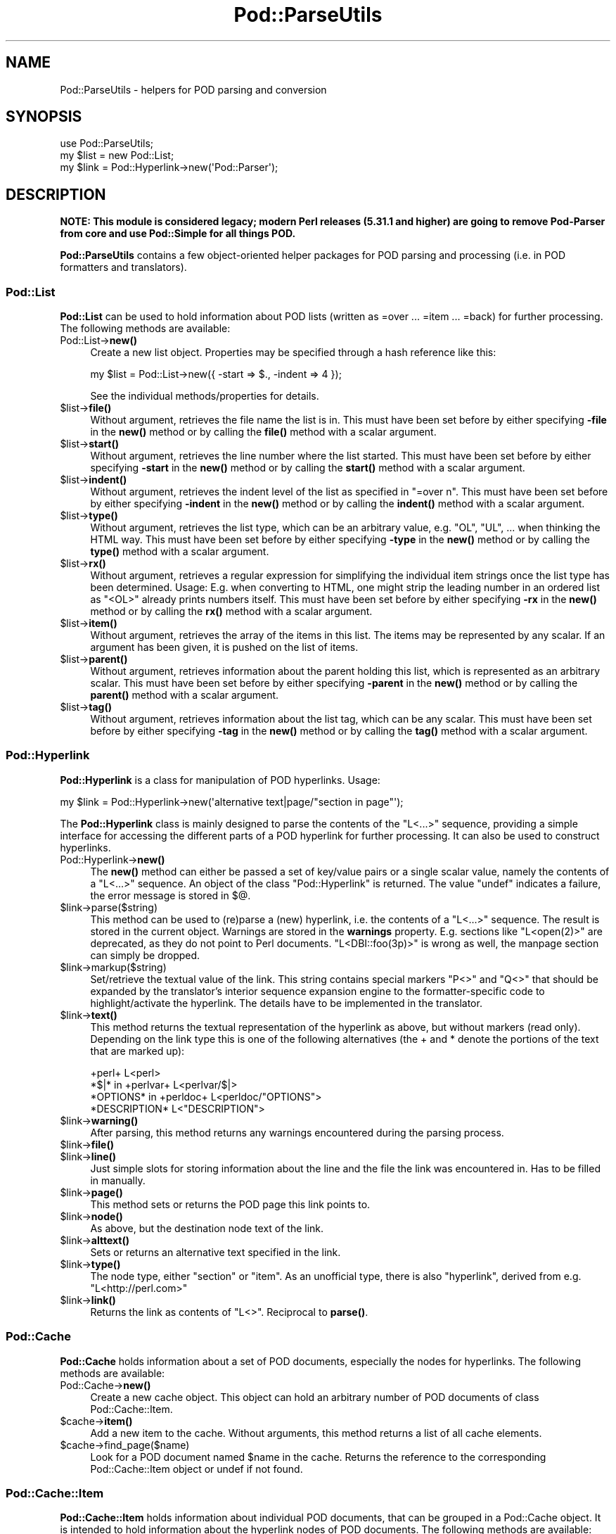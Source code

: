 .\" -*- mode: troff; coding: utf-8 -*-
.\" Automatically generated by Pod::Man 5.01 (Pod::Simple 3.43)
.\"
.\" Standard preamble:
.\" ========================================================================
.de Sp \" Vertical space (when we can't use .PP)
.if t .sp .5v
.if n .sp
..
.de Vb \" Begin verbatim text
.ft CW
.nf
.ne \\$1
..
.de Ve \" End verbatim text
.ft R
.fi
..
.\" \*(C` and \*(C' are quotes in nroff, nothing in troff, for use with C<>.
.ie n \{\
.    ds C` ""
.    ds C' ""
'br\}
.el\{\
.    ds C`
.    ds C'
'br\}
.\"
.\" Escape single quotes in literal strings from groff's Unicode transform.
.ie \n(.g .ds Aq \(aq
.el       .ds Aq '
.\"
.\" If the F register is >0, we'll generate index entries on stderr for
.\" titles (.TH), headers (.SH), subsections (.SS), items (.Ip), and index
.\" entries marked with X<> in POD.  Of course, you'll have to process the
.\" output yourself in some meaningful fashion.
.\"
.\" Avoid warning from groff about undefined register 'F'.
.de IX
..
.nr rF 0
.if \n(.g .if rF .nr rF 1
.if (\n(rF:(\n(.g==0)) \{\
.    if \nF \{\
.        de IX
.        tm Index:\\$1\t\\n%\t"\\$2"
..
.        if !\nF==2 \{\
.            nr % 0
.            nr F 2
.        \}
.    \}
.\}
.rr rF
.\" ========================================================================
.\"
.IX Title "Pod::ParseUtils 3"
.TH Pod::ParseUtils 3 2024-01-03 "perl v5.38.2" "User Contributed Perl Documentation"
.\" For nroff, turn off justification.  Always turn off hyphenation; it makes
.\" way too many mistakes in technical documents.
.if n .ad l
.nh
.SH NAME
Pod::ParseUtils \- helpers for POD parsing and conversion
.SH SYNOPSIS
.IX Header "SYNOPSIS"
.Vb 1
\&  use Pod::ParseUtils;
\&
\&  my $list = new Pod::List;
\&  my $link = Pod::Hyperlink\->new(\*(AqPod::Parser\*(Aq);
.Ve
.SH DESCRIPTION
.IX Header "DESCRIPTION"
\&\fBNOTE: This module is considered legacy; modern Perl releases (5.31.1 and
higher) are going to remove Pod-Parser from core and use Pod::Simple
for all things POD.\fR
.PP
\&\fBPod::ParseUtils\fR contains a few object-oriented helper packages for
POD parsing and processing (i.e. in POD formatters and translators).
.SS Pod::List
.IX Subsection "Pod::List"
\&\fBPod::List\fR can be used to hold information about POD lists
(written as =over ... =item ... =back) for further processing.
The following methods are available:
.IP Pod::List\->\fBnew()\fR 4
.IX Item "Pod::List->new()"
Create a new list object. Properties may be specified through a hash
reference like this:
.Sp
.Vb 1
\&  my $list = Pod::List\->new({ \-start => $., \-indent => 4 });
.Ve
.Sp
See the individual methods/properties for details.
.ie n .IP $list\->\fBfile()\fR 4
.el .IP \f(CW$list\fR\->\fBfile()\fR 4
.IX Item "$list->file()"
Without argument, retrieves the file name the list is in. This must
have been set before by either specifying \fB\-file\fR in the \fBnew()\fR
method or by calling the \fBfile()\fR method with a scalar argument.
.ie n .IP $list\->\fBstart()\fR 4
.el .IP \f(CW$list\fR\->\fBstart()\fR 4
.IX Item "$list->start()"
Without argument, retrieves the line number where the list started.
This must have been set before by either specifying \fB\-start\fR in the
\&\fBnew()\fR method or by calling the \fBstart()\fR method with a scalar
argument.
.ie n .IP $list\->\fBindent()\fR 4
.el .IP \f(CW$list\fR\->\fBindent()\fR 4
.IX Item "$list->indent()"
Without argument, retrieves the indent level of the list as specified
in \f(CW\*(C`=over n\*(C'\fR. This must have been set before by either specifying
\&\fB\-indent\fR in the \fBnew()\fR method or by calling the \fBindent()\fR method
with a scalar argument.
.ie n .IP $list\->\fBtype()\fR 4
.el .IP \f(CW$list\fR\->\fBtype()\fR 4
.IX Item "$list->type()"
Without argument, retrieves the list type, which can be an arbitrary value,
e.g. \f(CW\*(C`OL\*(C'\fR, \f(CW\*(C`UL\*(C'\fR, ... when thinking the HTML way.
This must have been set before by either specifying
\&\fB\-type\fR in the \fBnew()\fR method or by calling the \fBtype()\fR method
with a scalar argument.
.ie n .IP $list\->\fBrx()\fR 4
.el .IP \f(CW$list\fR\->\fBrx()\fR 4
.IX Item "$list->rx()"
Without argument, retrieves a regular expression for simplifying the 
individual item strings once the list type has been determined. Usage:
E.g. when converting to HTML, one might strip the leading number in
an ordered list as \f(CW\*(C`<OL>\*(C'\fR already prints numbers itself.
This must have been set before by either specifying
\&\fB\-rx\fR in the \fBnew()\fR method or by calling the \fBrx()\fR method
with a scalar argument.
.ie n .IP $list\->\fBitem()\fR 4
.el .IP \f(CW$list\fR\->\fBitem()\fR 4
.IX Item "$list->item()"
Without argument, retrieves the array of the items in this list.
The items may be represented by any scalar.
If an argument has been given, it is pushed on the list of items.
.ie n .IP $list\->\fBparent()\fR 4
.el .IP \f(CW$list\fR\->\fBparent()\fR 4
.IX Item "$list->parent()"
Without argument, retrieves information about the parent holding this
list, which is represented as an arbitrary scalar.
This must have been set before by either specifying
\&\fB\-parent\fR in the \fBnew()\fR method or by calling the \fBparent()\fR method
with a scalar argument.
.ie n .IP $list\->\fBtag()\fR 4
.el .IP \f(CW$list\fR\->\fBtag()\fR 4
.IX Item "$list->tag()"
Without argument, retrieves information about the list tag, which can be
any scalar.
This must have been set before by either specifying
\&\fB\-tag\fR in the \fBnew()\fR method or by calling the \fBtag()\fR method
with a scalar argument.
.SS Pod::Hyperlink
.IX Subsection "Pod::Hyperlink"
\&\fBPod::Hyperlink\fR is a class for manipulation of POD hyperlinks. Usage:
.PP
.Vb 1
\&  my $link = Pod::Hyperlink\->new(\*(Aqalternative text|page/"section in page"\*(Aq);
.Ve
.PP
The \fBPod::Hyperlink\fR class is mainly designed to parse the contents of the
\&\f(CW\*(C`L<...>\*(C'\fR sequence, providing a simple interface for accessing the
different parts of a POD hyperlink for further processing. It can also be
used to construct hyperlinks.
.IP Pod::Hyperlink\->\fBnew()\fR 4
.IX Item "Pod::Hyperlink->new()"
The \fBnew()\fR method can either be passed a set of key/value pairs or a single
scalar value, namely the contents of a \f(CW\*(C`L<...>\*(C'\fR sequence. An object
of the class \f(CW\*(C`Pod::Hyperlink\*(C'\fR is returned. The value \f(CW\*(C`undef\*(C'\fR indicates a
failure, the error message is stored in \f(CW$@\fR.
.ie n .IP $link\->parse($string) 4
.el .IP \f(CW$link\fR\->parse($string) 4
.IX Item "$link->parse($string)"
This method can be used to (re)parse a (new) hyperlink, i.e. the contents
of a \f(CW\*(C`L<...>\*(C'\fR sequence. The result is stored in the current object.
Warnings are stored in the \fBwarnings\fR property.
E.g. sections like \f(CW\*(C`L<open(2)>\*(C'\fR are deprecated, as they do not point
to Perl documents. \f(CW\*(C`L<DBI::foo(3p)>\*(C'\fR is wrong as well, the manpage
section can simply be dropped.
.ie n .IP $link\->markup($string) 4
.el .IP \f(CW$link\fR\->markup($string) 4
.IX Item "$link->markup($string)"
Set/retrieve the textual value of the link. This string contains special
markers \f(CW\*(C`P<>\*(C'\fR and \f(CW\*(C`Q<>\*(C'\fR that should be expanded by the
translator's interior sequence expansion engine to the
formatter-specific code to highlight/activate the hyperlink. The details
have to be implemented in the translator.
.ie n .IP $link\->\fBtext()\fR 4
.el .IP \f(CW$link\fR\->\fBtext()\fR 4
.IX Item "$link->text()"
This method returns the textual representation of the hyperlink as above,
but without markers (read only). Depending on the link type this is one of
the following alternatives (the + and * denote the portions of the text
that are marked up):
.Sp
.Vb 4
\&  +perl+                    L<perl>
\&  *$|* in +perlvar+         L<perlvar/$|>
\&  *OPTIONS* in +perldoc+    L<perldoc/"OPTIONS">
\&  *DESCRIPTION*             L<"DESCRIPTION">
.Ve
.ie n .IP $link\->\fBwarning()\fR 4
.el .IP \f(CW$link\fR\->\fBwarning()\fR 4
.IX Item "$link->warning()"
After parsing, this method returns any warnings encountered during the
parsing process.
.ie n .IP $link\->\fBfile()\fR 4
.el .IP \f(CW$link\fR\->\fBfile()\fR 4
.IX Item "$link->file()"
.PD 0
.ie n .IP $link\->\fBline()\fR 4
.el .IP \f(CW$link\fR\->\fBline()\fR 4
.IX Item "$link->line()"
.PD
Just simple slots for storing information about the line and the file
the link was encountered in. Has to be filled in manually.
.ie n .IP $link\->\fBpage()\fR 4
.el .IP \f(CW$link\fR\->\fBpage()\fR 4
.IX Item "$link->page()"
This method sets or returns the POD page this link points to.
.ie n .IP $link\->\fBnode()\fR 4
.el .IP \f(CW$link\fR\->\fBnode()\fR 4
.IX Item "$link->node()"
As above, but the destination node text of the link.
.ie n .IP $link\->\fBalttext()\fR 4
.el .IP \f(CW$link\fR\->\fBalttext()\fR 4
.IX Item "$link->alttext()"
Sets or returns an alternative text specified in the link.
.ie n .IP $link\->\fBtype()\fR 4
.el .IP \f(CW$link\fR\->\fBtype()\fR 4
.IX Item "$link->type()"
The node type, either \f(CW\*(C`section\*(C'\fR or \f(CW\*(C`item\*(C'\fR. As an unofficial type,
there is also \f(CW\*(C`hyperlink\*(C'\fR, derived from e.g. \f(CW\*(C`L<http://perl.com>\*(C'\fR
.ie n .IP $link\->\fBlink()\fR 4
.el .IP \f(CW$link\fR\->\fBlink()\fR 4
.IX Item "$link->link()"
Returns the link as contents of \f(CW\*(C`L<>\*(C'\fR. Reciprocal to \fBparse()\fR.
.SS Pod::Cache
.IX Subsection "Pod::Cache"
\&\fBPod::Cache\fR holds information about a set of POD documents,
especially the nodes for hyperlinks.
The following methods are available:
.IP Pod::Cache\->\fBnew()\fR 4
.IX Item "Pod::Cache->new()"
Create a new cache object. This object can hold an arbitrary number of
POD documents of class Pod::Cache::Item.
.ie n .IP $cache\->\fBitem()\fR 4
.el .IP \f(CW$cache\fR\->\fBitem()\fR 4
.IX Item "$cache->item()"
Add a new item to the cache. Without arguments, this method returns a
list of all cache elements.
.ie n .IP $cache\->find_page($name) 4
.el .IP \f(CW$cache\fR\->find_page($name) 4
.IX Item "$cache->find_page($name)"
Look for a POD document named \f(CW$name\fR in the cache. Returns the
reference to the corresponding Pod::Cache::Item object or undef if
not found.
.SS Pod::Cache::Item
.IX Subsection "Pod::Cache::Item"
\&\fBPod::Cache::Item\fR holds information about individual POD documents,
that can be grouped in a Pod::Cache object.
It is intended to hold information about the hyperlink nodes of POD
documents.
The following methods are available:
.IP Pod::Cache::Item\->\fBnew()\fR 4
.IX Item "Pod::Cache::Item->new()"
Create a new object.
.ie n .IP $cacheitem\->\fBpage()\fR 4
.el .IP \f(CW$cacheitem\fR\->\fBpage()\fR 4
.IX Item "$cacheitem->page()"
Set/retrieve the POD document name (e.g. "Pod::Parser").
.ie n .IP $cacheitem\->\fBdescription()\fR 4
.el .IP \f(CW$cacheitem\fR\->\fBdescription()\fR 4
.IX Item "$cacheitem->description()"
Set/retrieve the POD short description as found in the \f(CW\*(C`=head1 NAME\*(C'\fR
section.
.ie n .IP $cacheitem\->\fBpath()\fR 4
.el .IP \f(CW$cacheitem\fR\->\fBpath()\fR 4
.IX Item "$cacheitem->path()"
Set/retrieve the POD file storage path.
.ie n .IP $cacheitem\->\fBfile()\fR 4
.el .IP \f(CW$cacheitem\fR\->\fBfile()\fR 4
.IX Item "$cacheitem->file()"
Set/retrieve the POD file name.
.ie n .IP $cacheitem\->\fBnodes()\fR 4
.el .IP \f(CW$cacheitem\fR\->\fBnodes()\fR 4
.IX Item "$cacheitem->nodes()"
Add a node (or a list of nodes) to the document's node list. Note that
the order is kept, i.e. start with the first node and end with the last.
If no argument is given, the current list of nodes is returned in the
same order the nodes have been added.
A node can be any scalar, but usually is a pair of node string and
unique id for the \f(CW\*(C`find_node\*(C'\fR method to work correctly.
.ie n .IP $cacheitem\->find_node($name) 4
.el .IP \f(CW$cacheitem\fR\->find_node($name) 4
.IX Item "$cacheitem->find_node($name)"
Look for a node or index entry named \f(CW$name\fR in the object.
Returns the unique id of the node (i.e. the second element of the array
stored in the node array) or undef if not found.
.ie n .IP $cacheitem\->\fBidx()\fR 4
.el .IP \f(CW$cacheitem\fR\->\fBidx()\fR 4
.IX Item "$cacheitem->idx()"
Add an index entry (or a list of them) to the document's index list. Note that
the order is kept, i.e. start with the first node and end with the last.
If no argument is given, the current list of index entries is returned in the
same order the entries have been added.
An index entry can be any scalar, but usually is a pair of string and
unique id.
.SH AUTHOR
.IX Header "AUTHOR"
Please report bugs using <http://rt.cpan.org>.
.PP
Marek Rouchal <marekr@cpan.org>, borrowing
a lot of things from pod2man and pod2roff as well as other POD
processing tools by Tom Christiansen, Brad Appleton and Russ Allbery.
.PP
\&\fBPod::ParseUtils\fR is part of the Pod::Parser distribution.
.SH "SEE ALSO"
.IX Header "SEE ALSO"
pod2man, pod2roff, Pod::Parser, Pod::Checker,
pod2html
